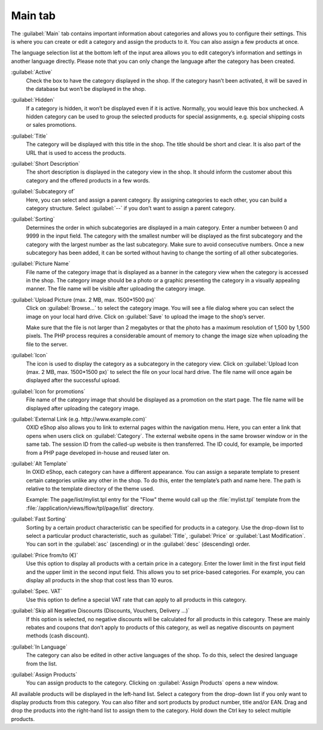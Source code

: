 ﻿Main tab
========

The :guilabel:`Main` tab contains important information about categories and allows you to configure their settings. This is where you can create or edit a category and assign the products to it. You can also assign a few products at once.

.. image:: ../../media/screenshots/oxbabk01.png
   :alt: Categories - Main tab
   :height: 343
   :width: 650

The language selection list at the bottom left of the input area allows you to edit category’s information and settings in another language directly. Please note that you can only change the language after the category has been created.

:guilabel:`Active`
   Check the box to have the category displayed in the shop. If the category hasn’t been activated, it will be saved in the database but won’t be displayed in the shop.

:guilabel:`Hidden`
   If a category is hidden, it won’t be displayed even if it is active. Normally, you would leave this box unchecked. A hidden category can be used to group the selected products for special assignments, e.g. special shipping costs or sales promotions.

:guilabel:`Title`
   The category will be displayed with this title in the shop. The title should be short and clear. It is also part of the URL that is used to access the products.

:guilabel:`Short Description`
   The short description is displayed in the category view in the shop. It should inform the customer about this category and the offered products in a few words.

:guilabel:`Subcategory of`
   Here, you can select and assign a parent category. By assigning categories to each other, you can build a category structure. Select :guilabel:`--` if you don’t want to assign a parent category.

:guilabel:`Sorting`
   Determines the order in which subcategories are displayed in a main category. Enter a number between 0 and 9999 in the input field. The category with the smallest number will be displayed as the first subcategory and the category with the largest number as the last subcategory. Make sure to avoid consecutive numbers. Once a new subcategory has been added, it can be sorted without having to change the sorting of all other subcategories.

:guilabel:`Picture Name`
   File name of the category image that is displayed as a banner in the category view when the category is accessed in the shop. The category image should be a photo or a graphic presenting the category in a visually appealing manner. The file name will be visible after uploading the category image.

:guilabel:`Upload Picture (max. 2 MB, max. 1500*1500 px)`
   Click on :guilabel:`Browse...` to select the category image. You will see a file dialog where you can select the image on your local hard drive. Click on :guilabel:`Save` to upload the image to the shop’s server.

   Make sure that the file is not larger than 2 megabytes or that the photo has a maximum resolution of 1,500 by 1,500 pixels. The PHP process requires a considerable amount of memory to change the image size when uploading the file to the server.

:guilabel:`Icon`
   The icon is used to display the category as a subcategory in the category view. Click on :guilabel:`Upload Icon (max. 2 MB, max. 1500*1500 px)` to select the file on your local hard drive. The file name will once again be displayed after the successful upload.

:guilabel:`Icon for promotions`
   File name of the category image that should be displayed as a promotion on the start page. The file name will be displayed after uploading the category image.

:guilabel:`External Link (e.g. http://www.example.com)`
   OXID eShop also allows you to link to external pages within the navigation menu. Here, you can enter a link that opens when users click on :guilabel:`Category`. The external website opens in the same browser window or in the same tab. The session ID from the called-up website is then transferred. The ID could, for example, be imported from a PHP page developed in-house and reused later on.

:guilabel:`Alt Template`
   In OXID eShop, each category can have a different appearance. You can assign a separate template to present certain categories unlike any other in the shop. To do this, enter the template’s path and name here. The path is relative to the template directory of the theme used.

   Example: The page/list/mylist.tpl entry for the \"Flow\" theme would call up the :file:`mylist.tpl` template from the :file:`/application/views/flow/tpl/page/list` directory.

:guilabel:`Fast Sorting`
   Sorting by a certain product characteristic can be specified for products in a category. Use the drop-down list to select a particular product characteristic, such as :guilabel:`Title`, :guilabel:`Price` or :guilabel:`Last Modification`. You can sort in the :guilabel:`asc` (ascending) or in the :guilabel:`desc` (descending) order.

:guilabel:`Price from/to (€)`
   Use this option to display all products with a certain price in a category. Enter the lower limit in the first input field and the upper limit in the second input field. This allows you to set price-based categories. For example, you can display all products in the shop that cost less than 10 euros.

:guilabel:`Spec. VAT`
   Use this option to define a special VAT rate that can apply to all products in this category.

:guilabel:`Skip all Negative Discounts (Discounts, Vouchers, Delivery ...)`
   If this option is selected, no negative discounts will be calculated for all products in this category. These are mainly rebates and coupons that don’t apply to products of this category, as well as negative discounts on payment methods (cash discount).

:guilabel:`In Language`
   The category can also be edited in other active languages of the shop. To do this, select the desired language from the list.

:guilabel:`Assign Products`
   You can assign products to the category. Clicking on :guilabel:`Assign Products` opens a new window.

.. image:: ../../media/screenshots/oxbabk02.png
   :alt: Assigning products
   :height: 324
   :width: 400

All available products will be displayed in the left-hand list. Select a category from the drop-down list if you only want to display products from this category. You can also filter and sort products by product number, title and/or EAN. Drag and drop the products into the right-hand list to assign them to the category. Hold down the Ctrl key to select multiple products.

.. seealso:: :doc:`Products <../products/products>` | :doc:`Assigning products to categories <../products-and-categories/assigning-products-to-categories>` | :doc:`Sorting products <../products-and-categories/sorting-products>`

.. Intern: oxbabk, Status:, F1: category_main.html
